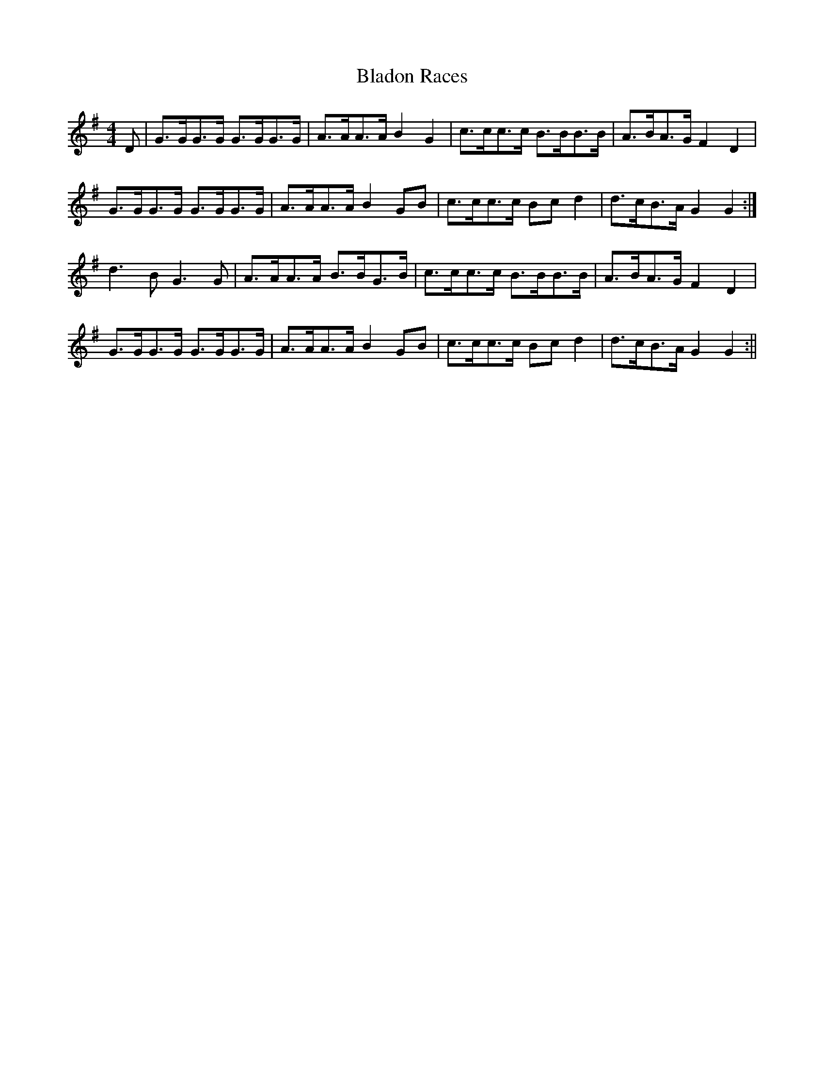 X:086
T:Bladon Races
M:4/4
L:1/8
K:G
D | G>GG>G G>GG>G | A>AA>A B2G2 | c>cc>c B>BB>B | A>BA>G F2D2 |
G>GG>G G>GG>G | A>AA>A B2GB | c>cc>c Bc d2 | d>cB>A G2G2 :|
d3B G3G | A>AA>A B>BG>B | c>cc>c B>BB>B | A>BA>G F2D2 |
G>GG>G G>GG>G | A>AA>A B2GB | c>cc>c Bc d2 | d>cB>A G2G2 :||

